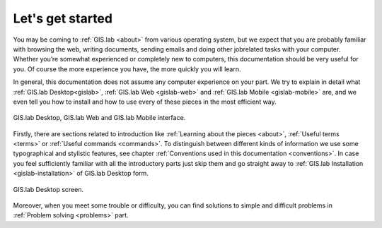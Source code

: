 .. _start:

*****************
Let's get started
*****************

You may be coming to :ref:`GIS.lab <about>` from various operating system, 
but we expect that you are probably 
familiar with browsing the web, writing documents, sending emails and doing other 
jobrelated tasks with your computer. Whether you’re somewhat experienced or 
completely new to computers, this documentation should be very useful for you.
Of course the more experience you have, the more quickly you will learn. 

In general, this documentation does not assume any computer experience on your 
part. We try to explain in detail what :ref:`GIS.lab Desktop<gislab>`, 
:ref:`GIS.lab Web <gislab-web>` and :ref:`GIS.lab Mobile <gislab-mobile>` 
are, and we even tell you how to install 
and how to use every of these pieces in the most efficient way. 

.. _desktop-web-mobile:

.. figure:: ../img/general/desktop-web-mobile.png
   :align: center
   :width: 450

   GIS.lab Desktop, GIS.lab Web and GIS.lab Mobile interface.

Firstly, there are sections related to introduction like 
:ref:`Learning about the pieces <about>`, :ref:`Useful terms <terms>` 
or :ref:`Useful commands <commands>`.
To distinguish between different kinds of information we use some typographical
and stylistic features, see chapter
:ref:`Conventions used in this documentation <conventions>`. 
In case you feel sufficiently familiar with all the introductory parts just skip 
them and go straight away to :ref:`GIS.lab Installation <gislab-installation>`
of GIS.lab Desktop form.

.. _gislab-desktop-start:

.. figure:: ../img/general/gislab-desktop-start.png
   :align: center
   :width: 450

   GIS.lab Desktop screen.

Moreover, when you meet some trouble or difficulty, you can find solutions to 
simple and difficult problems in :ref:`Problem solving <problems>` part.
